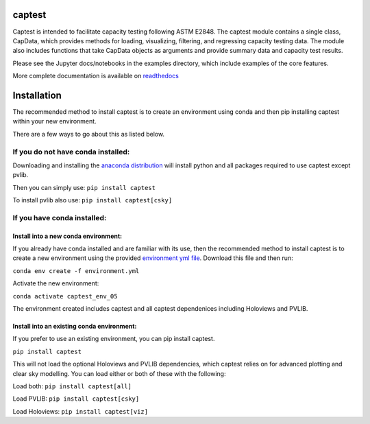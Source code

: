 captest
================

Captest is intended to facilitate capacity testing following ASTM E2848.
The captest module contains a single class, CapData, which provides
methods for loading, visualizing, filtering, and regressing capacity
testing data. The module also includes functions that take CapData
objects as arguments and provide summary data and capacity test results.

Please see the Jupyter docs/notebooks in the examples directory, which
include examples of the core features.

More complete documentation is available on
`readthedocs <https://pvcaptest.readthedocs.io/en/latest/>`__

Installation
============

The recommended method to install captest is to create an environment
using conda and then pip installing captest within your new environment.

There are a few ways to go about this as listed below.

If you do not have conda installed:
-----------------------------------

Downloading and installing the `anaconda
distribution <https://www.anaconda.com/distribution/#download-section>`__
will install python and all packages required to use captest except
pvlib.

Then you can simply use: ``pip install captest``

To install pvlib also use: ``pip install captest[csky]``

If you have conda installed:
----------------------------

Install into a new conda environment:
~~~~~~~~~~~~~~~~~~~~~~~~~~~~~~~~~~~~~

If you already have conda installed and are familiar with its use, then
the recommended method to install captest is to create a new environment
using the provided `environment yml
file <https://github.com/bt-/pvcaptest/blob/master/environment.yml>`__.
Download this file and then run:

``conda env create -f environment.yml``

Activate the new environment:

``conda activate captest_env_05``

The environment created includes captest and all captest dependenices
including Holoviews and PVLIB.

Install into an existing conda environment:
~~~~~~~~~~~~~~~~~~~~~~~~~~~~~~~~~~~~~~~~~~~

If you prefer to use an existing environment, you can pip install
captest.

``pip install captest``

This will not load the optional Holoviews and PVLIB dependencies, which
captest relies on for advanced plotting and clear sky modelling. You can
load either or both of these with the following:

Load both: ``pip install captest[all]``

Load PVLIB: ``pip install captest[csky]``

Load Holoviews: ``pip install captest[viz]``
